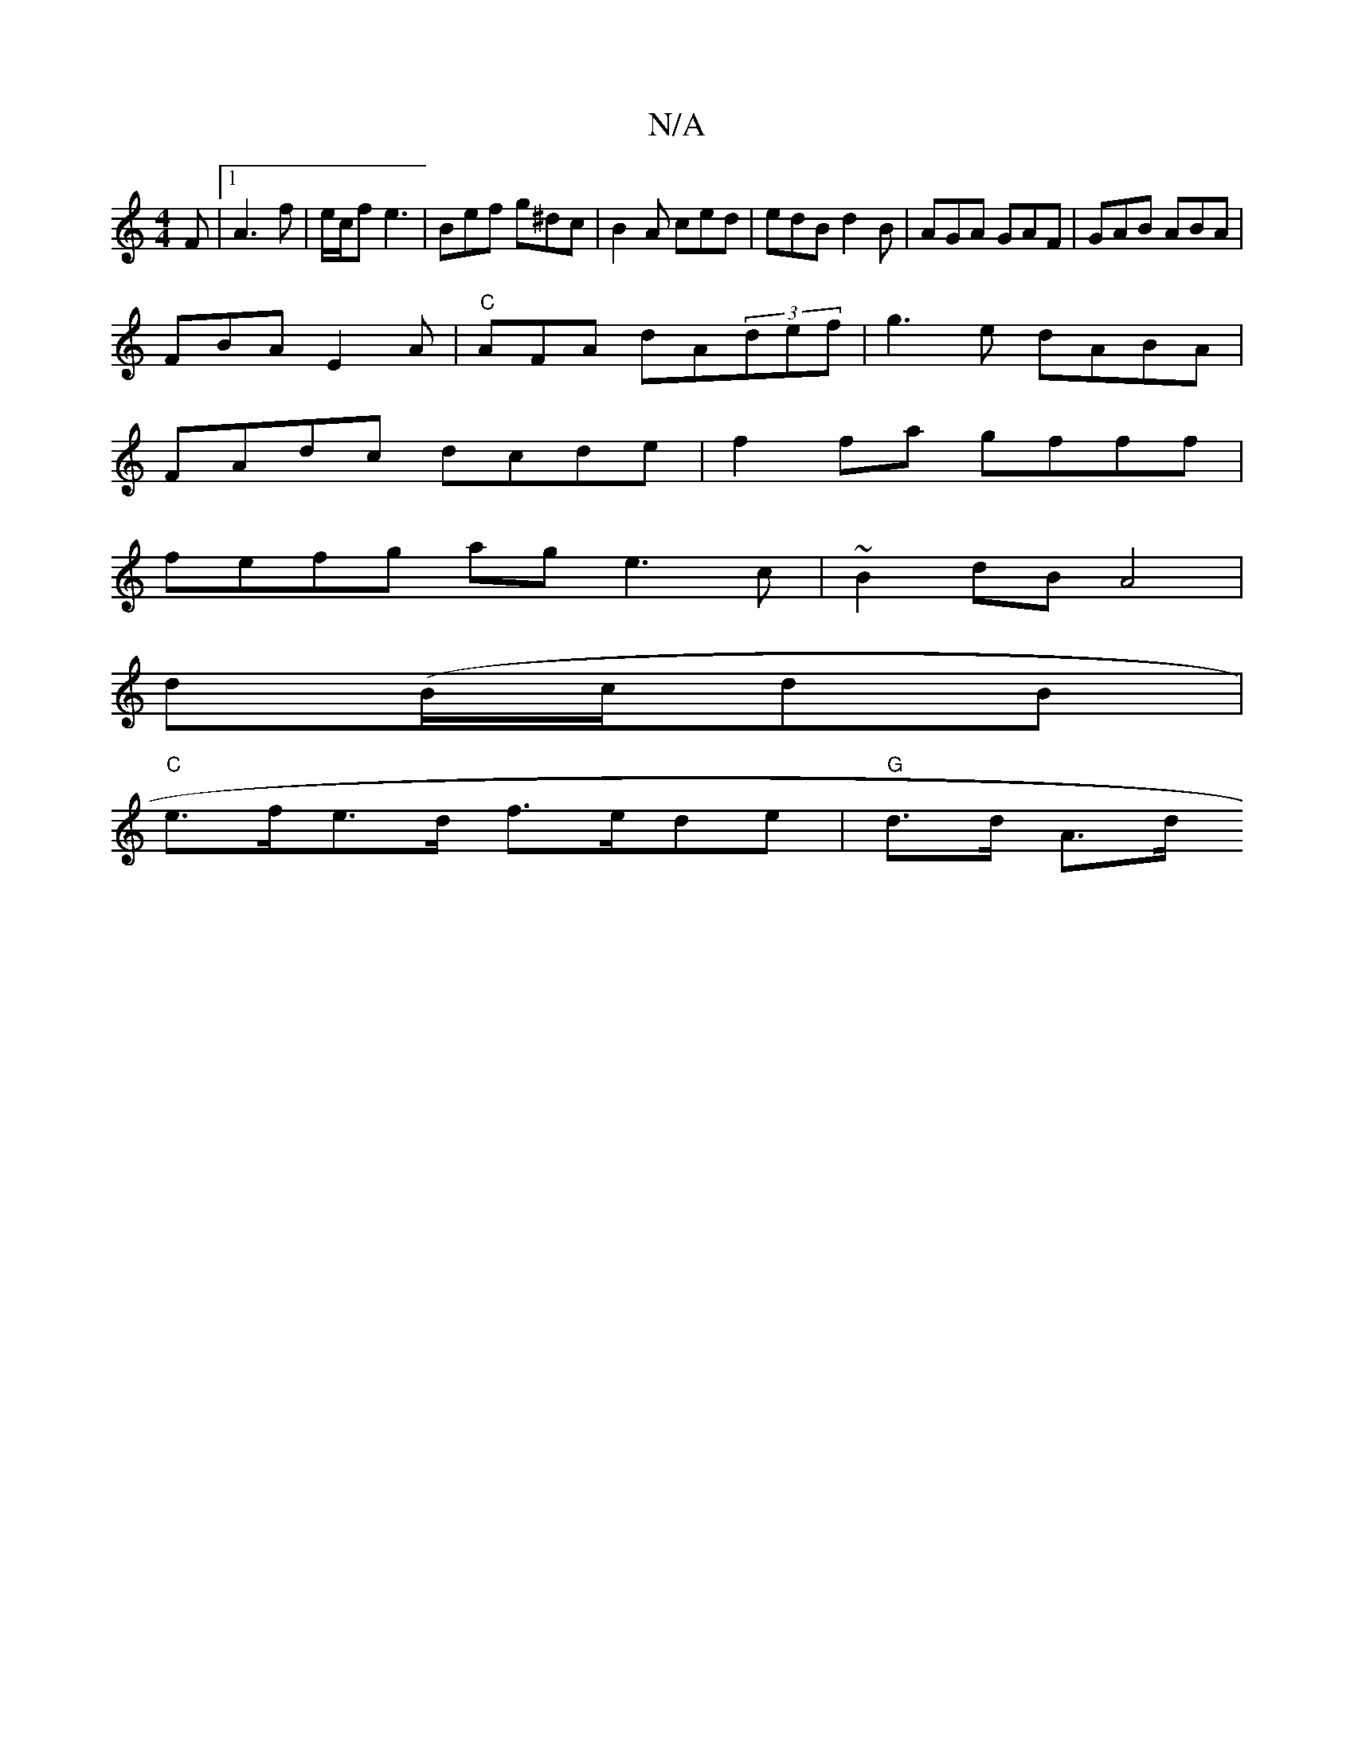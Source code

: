 X:1
T:N/A
M:4/4
R:N/A
K:Cmajor
F |[1 A3f | e/2c/2f e3 | Bef g^dc | B2A ced | edB d2B | AGA GAF | GAB ABA |
FBA E2 A | "C" AFA dA(3def|g3e dABA |
FAdc dcde | f2fa gfff |
fefg age3 c |~B2 dB A4 |
d(B/c/dB|
"C"e>fe>d f>ede|"G"d>d A>d 